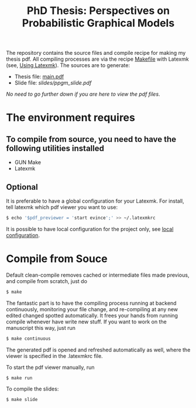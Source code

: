 #+TITLE: PhD Thesis: Perspectives on Probabilistic Graphical Models
[[https://creativecommons.org/licenses/by-nc-nd/4.0/][https://licensebuttons.net/l/by-nc-nd/4.0/80x15.png]]
[[https://creativecommons.org/licenses/by-nc-nd/4.0/][https://img.shields.io/badge/License-CC%20BY--NC--ND%204.0-lightgrey.svg]]

The repository contains the source files and compile recipe for making my thesis pdf. All compiling processes are via the recipe [[file:Makefile][Makefile]] with Latexmk (see, [[https://mg.readthedocs.io/latexmk.html][Using Latexmk]]). The sources are to generate:
- Thesis file: [[file:main.pdf][main.pdf]]
- Slide file: [[slides/ppgm_slide.pdf]]

/No need to go further down if you are here to view the pdf files/.

* The environment requires
** To compile from source, you need to have the following utilities installed
- GUN Make
- Latexmk

** Optional
   It is preferable to have a global configuration for your Latexmk. For install, tell latexmk which pdf viewer you want to use:
#+BEGIN_SRC bash
$ echo '$pdf_previewer = 'start evince';' >> ~/.latexmkrc
#+END_SRC
It is possible to have local configuration for the project only, see [[https://mg.readthedocs.io/latexmk.html][local configuration]]. 


* Compile from Souce

Default clean-compile removes cached or intermediate files made previous, and compile from scratch, just do
#+BEGIN_SRC bash
$ make 
#+END_SRC
The fantastic part is to have the compiling process running at backend continuously, monitoring your file change, and re-compiling at any new edited changed spotted automatically. It frees your hands from running compile whenever have write new stuff. If you want to work on the manuscript this way, just run
#+BEGIN_SRC bash
$ make continuous
#+END_SRC
The generated pdf is opened and refreshed automatically as well, where the viewer is specified in the .latexmkrc file.

To start the pdf viewer manually, run
#+BEGIN_SRC bash
$ make run
#+END_SRC

To compile the slides:
#+BEGIN_SRC bash
$ make slide
#+END_SRC

